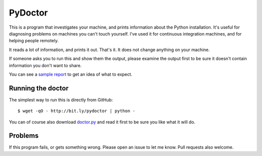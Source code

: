 ########
PyDoctor
########


This is a program that investigates your machine, and prints information about
the Python installation.  It's useful for diagnosing problems on machines you
can't touch yourself.  I've used it for continuous integration machines, and
for helping people remotely.

It reads a lot of information, and prints it out.  That's it.  It does not
change anything on your machine.

If someone asks you to run this and show them the output, please examine the
output first to be sure it doesn't contain information you don't want to share.

You can see a `sample report`_ to get an idea of what to expect.


Running the doctor
==================

The simplest way to run this is directly from GitHub::

    $ wget -qO - http://bit.ly/pydoctor | python -

You can of course also download `doctor.py`_ and read it first to be sure you
like what it will do.


Problems
========

If this program fails, or gets something wrong.  Please open an issue to let me
know.  Pull requests also welcome.


.. _sample report: https://raw.githubusercontent.com/nedbat/pydoctor/master/sample_report.txt
.. _doctor.py: https://raw.githubusercontent.com/nedbat/pydoctor/master/doctor.py
